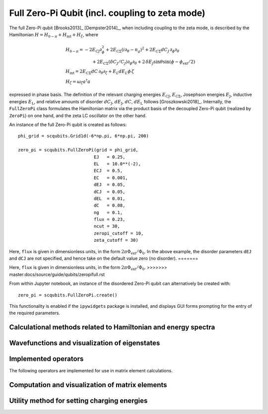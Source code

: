 .. scqubits
   Copyright (C) 2017 and later, Jens Koch & Peter Groszkowski

Full Zero-Pi Qubit  (incl. coupling to zeta mode)
=================================================

.. figure:: ../../graphics/fullzeropi.png
   :align: center
   :width: 4in

The full Zero-Pi qubit [Brooks2013]_ [Dempster2014]_, when including coupling to the zeta mode, is described by the
Hamiltonian :math:`H = H_{0-\pi} + H_\text{int} + H_\zeta`, where

.. math::
   &H_{0-\pi} = -2E_\text{CJ}\partial_\phi^2+2E_{\text{C}\Sigma}(i\partial_\theta-n_g)^2 +2E_{C\Sigma}dC_J\,\partial_\phi\partial_\theta\\
   &\qquad\qquad\qquad+2E_{C\Sigma}(\delta C_J/C_J)\partial_\phi\partial_\theta +2\,\delta E_J \sin\theta\sin(\phi-\phi_\text{ext}/2)\\
   &H_\text{int} = 2E_{C\Sigma}dC\,\partial_\theta\partial_\zeta + E_L dE_L \phi\,\zeta\\
   &H_\zeta = \omega_\zeta a^\dagger a

expressed in phase basis. The definition of the relevant charging energies :math:`E_\text{CJ}`, :math:`E_{\text{C}\Sigma}`,
Josephson energies :math:`E_\text{J}`, inductive energies :math:`E_\text{L}`, and relative amounts of disorder
:math:`dC_\text{J}`, :math:`dE_\text{J}`, :math:`dC`, :math:`dE_\text{L}` follows [Groszkowski2018]_.
Internally, the ``FullZeroPi`` class formulates the Hamiltonian matrix via the product basis of the decoupled Zero-Pi
qubit (realized by ``ZeroPi``)  on one hand, and the zeta LC oscillator on the other hand.

An instance of the full Zero-Pi qubit is created as follows::

   phi_grid = scqubits.Grid1d(-6*np.pi, 6*np.pi, 200)

   zero_pi = scqubits.FullZeroPi(grid = phi_grid,
                                EJ   = 0.25,
                                EL   = 10.0**(-2),
                                ECJ  = 0.5,
                                EC   = 0.001,
                                dEJ  = 0.05,
                                dCJ  = 0.05,
                                dEL  = 0.01,
                                dC   = 0.08,
                                ng   = 0.1,
                                flux = 0.23,
                                ncut = 30,
                                zeropi_cutoff = 10,
                                zeta_cutoff = 30)

Here, ``flux`` is given in dimensionless units, in the form :math:`2\pi\Phi_\text{ext}/\Phi_0`. In the above example,
the disorder parameters ``dEJ`` and ``dCJ`` are not specified, and hence take on the default value zero (no disorder).
=======
                                

Here, ``flux`` is given in dimensionless units, in the form :math:`2\pi\Phi_\text{ext}/\Phi_0`.
>>>>>>> master:docs/source/guide/qubits/zeropifull.rst

From within Jupyter notebook, an instance of the disordered Zero-Pi qubit can alternatively be created with::

   zero_pi = scqubits.FullZeroPi.create()

This functionality is  enabled if the ``ipywidgets`` package is installed, and displays GUI forms prompting for
the entry of the required parameters.



Calculational methods related to Hamiltonian and energy spectra
---------------------------------------------------------------

.. autosummary::

    scqubits.FullZeroPi.hamiltonian
    scqubits.FullZeroPi.eigenvals
    scqubits.FullZeroPi.eigensys
    scqubits.FullZeroPi.get_spectrum_vs_paramvals


Wavefunctions and visualization of eigenstates
----------------------------------------------

.. todo:: consider adding this?


Implemented operators
---------------------

The following operators are implemented for use in matrix element calculations.

.. autosummary::

    scqubits.FullZeroPi.i_d_dphi_operator
    scqubits.FullZeroPi.phi_operator
    scqubits.FullZeroPi.n_theta_operator

.. todo:: may want to implement additional ops


Computation and visualization of matrix elements
------------------------------------------------

.. autosummary::

    scqubits.FullZeroPi.matrixelement_table
    scqubits.FullZeroPi.plot_matrixelements
    scqubits.FullZeroPi.get_matelements_vs_paramvals
    scqubits.FullZeroPi.plot_matelem_vs_paramvals
    scqubits.FullZeroPi.g_coupling_matrix
    scqubits.FullZeroPi.g_phi_coupling_matrix
    scqubits.FullZeroPi.g_theta_coupling_matrix

Utility method for setting charging energies
--------------------------------------------

.. autosummary::

    scqubits.ZeroPi.set_EC_via_ECS

